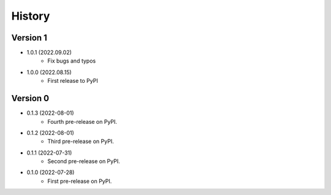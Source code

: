 =======
History
=======

Version 1
---------

* 1.0.1 (2022.09.02)
	* Fix bugs and typos

* 1.0.0 (2022.08.15)
	* First release to PyPI
	  
Version 0
---------

* 0.1.3 (2022-08-01)
	* Fourth pre-release on PyPI.

* 0.1.2 (2022-08-01)
	* Third pre-release on PyPI.


* 0.1.1 (2022-07-31)
	* Second pre-release on PyPI.


* 0.1.0 (2022-07-28)
	* First pre-release on PyPI.

